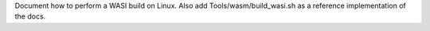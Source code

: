Document how to perform a WASI build on Linux. Also add
Tools/wasm/build_wasi.sh as a reference implementation of the docs.
